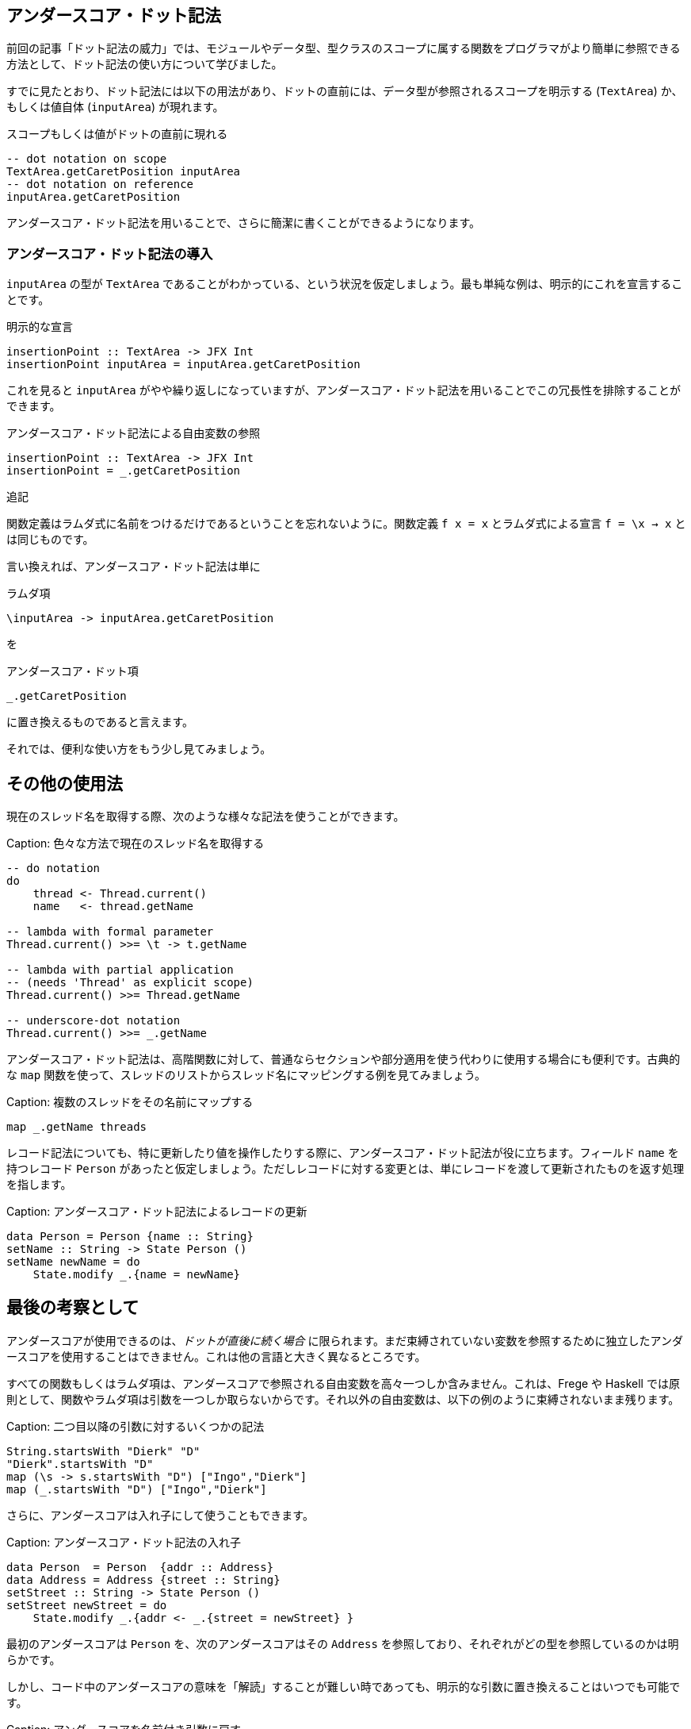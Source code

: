 == アンダースコア・ドット記法

前回の記事「ドット記法の威力」では、モジュールやデータ型、型クラスのスコープに属する関数をプログラマがより簡単に参照できる方法として、ドット記法の使い方について学びました。

すでに見たとおり、ドット記法には以下の用法があり、ドットの直前には、データ型が参照されるスコープを明示する (`TextArea`) か、もしくは値自体 (`inputArea`) が現れます。

.スコープもしくは値がドットの直前に現れる
[source, haskell]
----
-- dot notation on scope
TextArea.getCaretPosition inputArea
-- dot notation on reference
inputArea.getCaretPosition
----

アンダースコア・ドット記法を用いることで、さらに簡潔に書くことができるようになります。

=== アンダースコア・ドット記法の導入

`inputArea` の型が `TextArea` であることがわかっている、という状況を仮定しましょう。最も単純な例は、明示的にこれを宣言することです。

.明示的な宣言
[source, haskell]
----
insertionPoint :: TextArea -> JFX Int
insertionPoint inputArea = inputArea.getCaretPosition
----

これを見ると `inputArea` がやや繰り返しになっていますが、アンダースコア・ドット記法を用いることでこの冗長性を排除することができます。

.アンダースコア・ドット記法による自由変数の参照
[source, haskell]
----
insertionPoint :: TextArea -> JFX Int
insertionPoint = _.getCaretPosition
----

.追記
****
関数定義はラムダ式に名前をつけるだけであるということを忘れないように。関数定義 `f x = x` とラムダ式による宣言 `f = \x → x` とは同じものです。
****

言い換えれば、アンダースコア・ドット記法は単に

.ラムダ項
[source, haskell]
----
\inputArea -> inputArea.getCaretPosition
----

を

.アンダースコア・ドット項
[source, haskell]
----
_.getCaretPosition
----

に置き換えるものであると言えます。

それでは、便利な使い方をもう少し見てみましょう。

## その他の使用法

現在のスレッド名を取得する際、次のような様々な記法を使うことができます。

Caption: 色々な方法で現在のスレッド名を取得する

```
-- do notation
do
    thread <- Thread.current()
    name   <- thread.getName

-- lambda with formal parameter
Thread.current() >>= \t -> t.getName

-- lambda with partial application
-- (needs 'Thread' as explicit scope)
Thread.current() >>= Thread.getName

-- underscore-dot notation
Thread.current() >>= _.getName
```

アンダースコア・ドット記法は、高階関数に対して、普通ならセクションや部分適用を使う代わりに使用する場合にも便利です。古典的な `map` 関数を使って、スレッドのリストからスレッド名にマッピングする例を見てみましょう。

Caption: 複数のスレッドをその名前にマップする

```
map _.getName threads
```

レコード記法についても、特に更新したり値を操作したりする際に、アンダースコア・ドット記法が役に立ちます。フィールド `name` を持つレコード `Person` があったと仮定しましょう。ただしレコードに対する変更とは、単にレコードを渡して更新されたものを返す処理を指します。

Caption: アンダースコア・ドット記法によるレコードの更新

```
data Person = Person {name :: String}
setName :: String -> State Person ()
setName newName = do
    State.modify _.{name = newName}
```

## 最後の考察として

アンダースコアが使用できるのは、_ドットが直後に続く場合_ に限られます。まだ束縛されていない変数を参照するために独立したアンダースコアを使用することはできません。これは他の言語と大きく異なるところです。

すべての関数もしくはラムダ項は、アンダースコアで参照される自由変数を高々一つしか含みません。これは、Frege や Haskell では原則として、関数やラムダ項は引数を一つしか取らないからです。それ以外の自由変数は、以下の例のように束縛されないまま残ります。

Caption: 二つ目以降の引数に対するいくつかの記法

```
String.startsWith "Dierk" "D"
"Dierk".startsWith "D"
map (\s -> s.startsWith "D") ["Ingo","Dierk"]
map (_.startsWith "D") ["Ingo","Dierk"]
```

さらに、アンダースコアは入れ子にして使うこともできます。

Caption: アンダースコア・ドット記法の入れ子

```
data Person  = Person  {addr :: Address}
data Address = Address {street :: String}
setStreet :: String -> State Person ()
setStreet newStreet = do
    State.modify _.{addr <- _.{street = newStreet} }
```

最初のアンダースコアは `Person` を、次のアンダースコアはその `Address` を参照しており、それぞれがどの型を参照しているのかは明らかです。

しかし、コード中のアンダースコアの意味を「解読」することが難しい時であっても、明示的な引数に置き換えることはいつでも可能です。

Caption: アンダースコアを名前付き引数に戻す

```
...
    State.modify (\p -> p.{addr <- (\a -> a.{street = newStreet} ) } )
```

将来的に、 IDE のサポート機能で二つの記法を切り替えを可能にするのは難しくありません。また `_.`  の後に続くコードの補完も、IDE の機能として面白そうです。

## Haskell との比較

Frege でのドットの扱いを Haskell で同じように書くことはできず、特別な構文拡張であると考えることができます。

この拡張には、以下に挙げるような様々な利点があります。

* 上記のような、Java プログラマにとってより馴染みのある簡潔な記法が使える
* Java 風の API やその元々の定義と相性がよい
* IDE でコード補完が可能
* [TypeDirectedNameResolution](https://prime.haskell.org/wiki/TypeDirectedNameResolution) が可能
